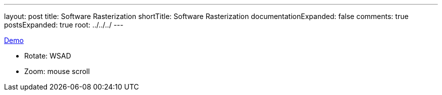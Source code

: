 ---
layout: post
title: Software Rasterization
shortTitle: Software Rasterization
documentationExpanded: false
comments: true
postsExpanded: true
root: ../../../
---

http://shawn11zx.github.io/softRasterization/[Demo]

* Rotate: WSAD
* Zoom: mouse scroll

